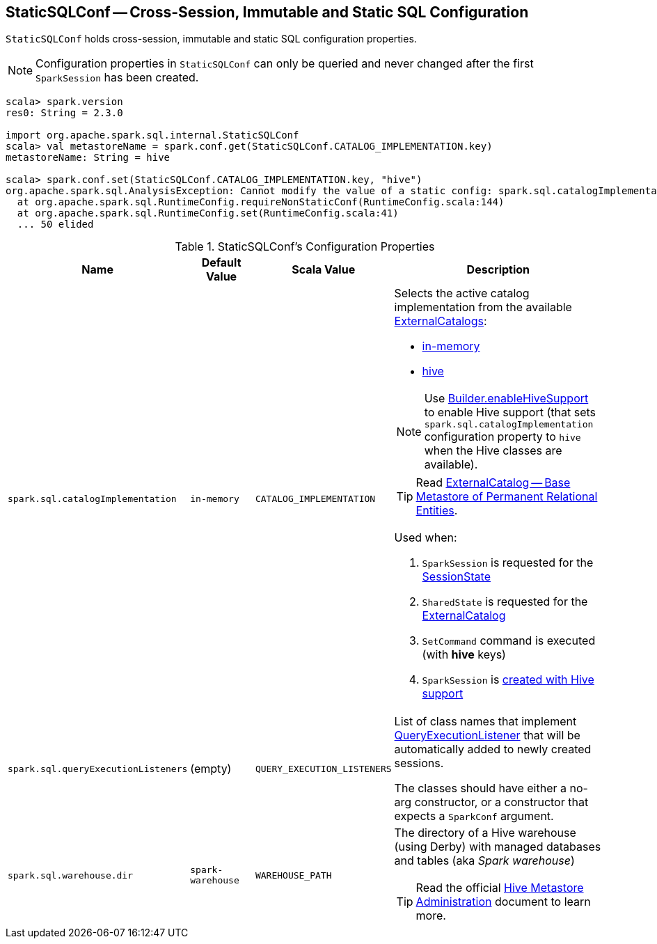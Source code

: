 == [[StaticSQLConf]] StaticSQLConf -- Cross-Session, Immutable and Static SQL Configuration

`StaticSQLConf` holds cross-session, immutable and static SQL configuration properties.

NOTE: Configuration properties in `StaticSQLConf` can only be queried and never changed after the first `SparkSession` has been created.

[source, scala]
----
scala> spark.version
res0: String = 2.3.0

import org.apache.spark.sql.internal.StaticSQLConf
scala> val metastoreName = spark.conf.get(StaticSQLConf.CATALOG_IMPLEMENTATION.key)
metastoreName: String = hive

scala> spark.conf.set(StaticSQLConf.CATALOG_IMPLEMENTATION.key, "hive")
org.apache.spark.sql.AnalysisException: Cannot modify the value of a static config: spark.sql.catalogImplementation;
  at org.apache.spark.sql.RuntimeConfig.requireNonStaticConf(RuntimeConfig.scala:144)
  at org.apache.spark.sql.RuntimeConfig.set(RuntimeConfig.scala:41)
  ... 50 elided
----

[[properties]]
.StaticSQLConf's Configuration Properties
[cols="1,1,1,2",options="header",width="100%"]
|===
| Name
| Default Value
| Scala Value
| Description

| [[spark.sql.catalogImplementation]] `spark.sql.catalogImplementation`
| `in-memory`
| `CATALOG_IMPLEMENTATION`
a| Selects the active catalog implementation from the available link:spark-sql-ExternalCatalog.adoc#implementations[ExternalCatalogs]:

* link:spark-sql-ExternalCatalog.adoc#in-memory[in-memory]
* link:spark-sql-ExternalCatalog.adoc#hive[hive]

NOTE: Use link:spark-sql-SparkSession-Builder.adoc#enableHiveSupport[Builder.enableHiveSupport] to enable Hive support (that sets `spark.sql.catalogImplementation` configuration property to `hive` when the Hive classes are available).

TIP: Read link:spark-sql-ExternalCatalog.adoc[ExternalCatalog -- Base Metastore of Permanent Relational Entities].

Used when:

. `SparkSession` is requested for the link:spark-sql-SparkSession.adoc#sessionState[SessionState]

. `SharedState` is requested for the link:spark-sql-SharedState.adoc#externalCatalogClassName[ExternalCatalog]

. `SetCommand` command is executed (with *hive* keys)

. `SparkSession` is link:spark-sql-SparkSession-Builder.adoc#enableHiveSupport[created with Hive support]

| [[spark.sql.queryExecutionListeners]] `spark.sql.queryExecutionListeners`
| (empty)
| `QUERY_EXECUTION_LISTENERS`
a| List of class names that implement link:spark-sql-QueryExecutionListener.adoc[QueryExecutionListener] that will be automatically added to newly created sessions.

The classes should have either a no-arg constructor, or a constructor that expects a `SparkConf` argument.

| [[spark.sql.warehouse.dir]] `spark.sql.warehouse.dir`
| `spark-warehouse`
| `WAREHOUSE_PATH`
a| The directory of a Hive warehouse (using Derby) with managed databases and tables (aka _Spark warehouse_)

TIP: Read the official https://cwiki.apache.org/confluence/display/Hive/AdminManual+MetastoreAdmin[Hive Metastore Administration] document to learn more.

|===
